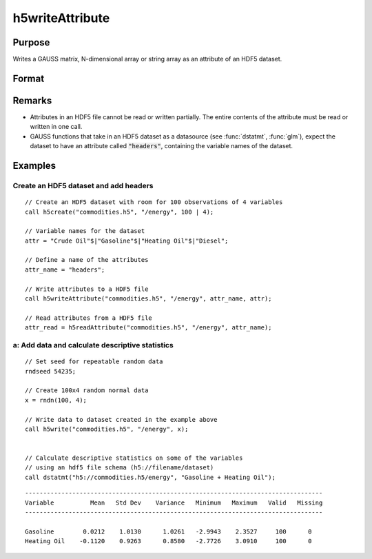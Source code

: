 
h5writeAttribute
==============================================

Purpose
----------------
Writes a GAUSS matrix, N-dimensional array or string array as an attribute of an HDF5 dataset.

Format
----------------
.. function:: h5writeAttribute(fname, dname, attr_name, attr)

    :param fname: a name of the HDF5 file.
    :type fname: string

    :param dname: a name of the dataset in the HDF5 file.
    :type dname: string

    :param attr_name: the name of attribute to write.
    :type attr_name: string

    :param attr: N-dimensional array or string array, the contents of the attribute.
    :type attr: matrix

Remarks
-------

-  Attributes in an HDF5 file cannot be read or written partially. The
   entire contents of the attribute must be read or written in one call.
-  GAUSS functions that take in an HDF5 dataset as a datasource (see
   :func:`dstatmt`, :func:`glm`), expect the dataset to have an attribute called
   :code:`"headers"`, containing the variable names of the dataset.


Examples
----------------

Create an HDF5 dataset and add headers
++++++++++++++++++++++++++++++++++++++

::

    // Create an HDF5 dataset with room for 100 observations of 4 variables
    call h5create("commodities.h5", "/energy", 100 | 4);
    
    // Variable names for the dataset			
    attr = "Crude Oil"$|"Gasoline"$|"Heating Oil"$|"Diesel";
    
    // Define a name of the attributes				
    attr_name = "headers";
    
    // Write attributes to a HDF5 file
    call h5writeAttribute("commodities.h5", "/energy", attr_name, attr);							
    
    // Read attributes from a HDF5 file
    attr_read = h5readAttribute("commodities.h5", "/energy", attr_name);

a: Add data and calculate descriptive statistics
++++++++++++++++++++++++++++++++++++++++++++++++

::

    // Set seed for repeatable random data
    rndseed 54235;
    
    // Create 100x4 random normal data
    x = rndn(100, 4);
    
    // Write data to dataset created in the example above
    call h5write("commodities.h5", "/energy", x);
    
    
    // Calculate descriptive statistics on some of the variables
    // using an hdf5 file schema (h5://filename/dataset)
    call dstatmt("h5://commodities.h5/energy", "Gasoline + Heating Oil");

::

    ----------------------------------------------------------------------------------
    Variable          Mean   Std Dev    Variance   Minimum   Maximum   Valid   Missing
    ----------------------------------------------------------------------------------
    
    Gasoline        0.0212    1.0130      1.0261   -2.9943    2.3527     100      0 
    Heating Oil    -0.1120    0.9263      0.8580   -2.7726    3.0910     100      0

.. seealso:: Functions :func:`h5readAttribute`, :func:`h5read`, :func:`h5write`, :func:`h5create`, :func:`h5write`


